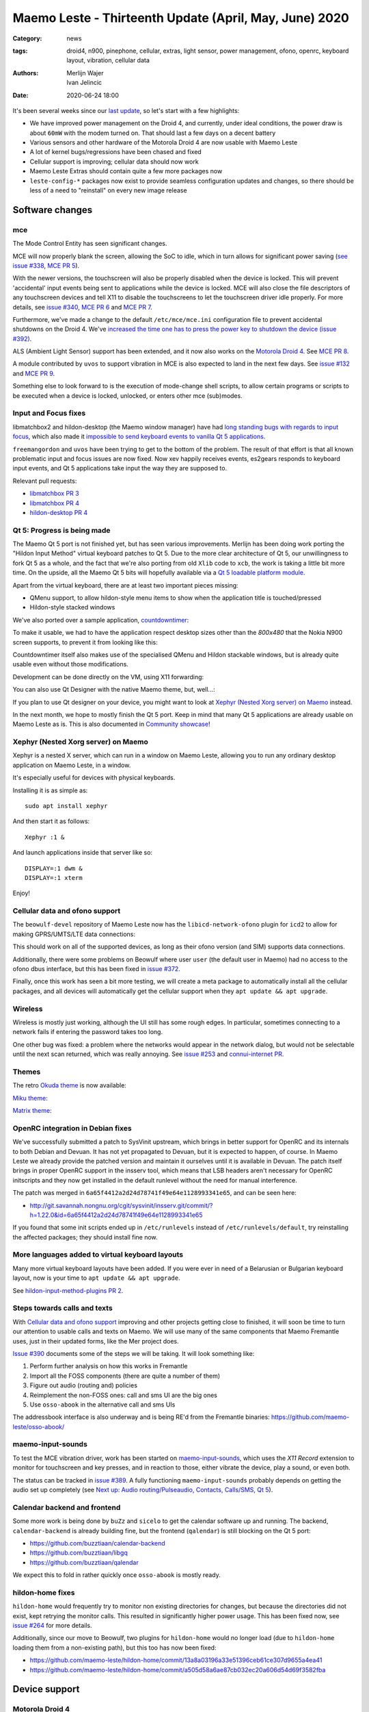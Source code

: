 Maemo Leste - Thirteenth Update (April, May, June) 2020
#######################################################

:Category: news
:tags: droid4, n900, pinephone, cellular, extras, light sensor, power
       management, ofono, openrc, keyboard layout, vibration, cellular data
:authors: Merlijn Wajer, Ivan Jelincic
:date: 2020-06-24 18:00

It's been several weeks since our `last update
<{filename}/maemo-leste-update-february-march-2020.rst>`_, so let's start
with a few highlights:

* We have improved power management on the Droid 4, and currently, under ideal
  conditions, the power draw is about ``60mW`` with the modem turned on. That
  should last a few days on a decent battery
* Various sensors and other hardware of the Motorola Droid 4 are now usable with
  Maemo Leste
* A lot of kernel bugs/regressions have been chased and fixed
* Cellular support is improving; cellular data should now work
* Maemo Leste Extras should contain quite a few more packages now
* ``leste-config-*`` packages now exist to provide seamless configuration updates
  and changes, so there should be less of a need to "reinstall" on every new
  image release



Software changes
================


mce
---

The Mode Control Entity has seen significant changes.

MCE will now properly blank the screen, allowing the SoC to idle, which
in turn allows for significant power saving (`see issue #338 <https://github.com/maemo-leste/bugtracker/issues/338>`_, `MCE PR 5 <https://github.com/maemo-leste/mce/pull/5>`_).

With the newer versions, the touchscreen will also be properly disabled when the
device is locked. This will prevent 'accidental' input events being sent to
applications while the device is locked. MCE will also close the file
descriptors of any touchscreen devices and tell X11 to disable the touchscreens
to let the touchscreen driver idle properly. For more details, see `issue #340
<https://github.com/maemo-leste/bugtracker/issues/340>`_, `MCE PR 6
<https://github.com/maemo-leste/mce/pull/6>`_ and `MCE PR 7
<https://github.com/maemo-leste/mce/pull/7>`_.

Furthermore, we've made a change to the default ``/etc/mce/mce.ini`` configuration
file to prevent accidental shutdowns on the Droid 4. We've `increased the time
one has to press the power key to shutdown the device (issue #392)
<https://github.com/maemo-leste/bugtracker/issues/392>`_.

ALS (Ambient Light Sensor) support has been extended, and it now also works on the
`Motorola Droid 4`_. See `MCE PR 8
<https://github.com/maemo-leste/mce/pull/8/>`_.

A module contributed by ``uvos`` to support vibration in MCE is also expected to
land in the next few days. See `issue #132
<https://github.com/maemo-leste/bugtracker/issues/132>`_ and `MCE PR 9
<https://github.com/maemo-leste/mce/pull/9>`_.

Something else to look forward to is the execution of mode-change shell scripts,
to allow certain programs or scripts to be executed when a device is locked,
unlocked, or enters other mce (sub)modes.

Input and Focus fixes
---------------------

libmatchbox2 and hildon-desktop (the Maemo window manager) have had `long standing
bugs with regards to input focus
<https://bugs.maemo.org/show_bug.cgi?id=5987>`_, which also made it
`impossible to send keyboard events to vanilla Qt 5 applications
<https://github.com/maemo-leste/bugtracker/issues/346>`_.

``freemangordon`` and ``uvos`` have been trying to get to the bottom of the problem.
The result of that effort is that all known problematic input and focus issues
are now fixed. Now xev happily receives events, es2gears responds to keyboard input
events, and Qt 5 applications take input the way they are supposed to.

Relevant pull requests:

* `libmatchbox PR 3 <https://github.com/maemo-leste/libmatchbox2/pull/3>`_
* `libmatchbox PR 4 <https://github.com/maemo-leste/libmatchbox2/pull/4>`_
* `hildon-desktop PR 4 <https://github.com/maemo-leste/hildon-desktop/pull/4>`_


Qt 5: Progress is being made
----------------------------

The Maemo Qt 5 port is not finished yet, but has seen various improvements.
Merlijn has been doing work porting the "Hildon Input Method" virtual keyboard
patches to Qt 5. Due to the more clear architecture of Qt 5, our
unwillingness to fork Qt 5 as a whole, and the fact that we're also porting from
old ``Xlib`` code to ``xcb``, the work is taking a little bit more
time. On the upside, all the Maemo Qt 5 bits will hopefully available via a
`Qt 5 loadable platform module <https://doc.qt.io/qt-5/qpa.html>`_.

Apart from the virtual keyboard, there are at least two important pieces
missing:

* QMenu support, to allow hildon-style menu items to show when the application
  title is touched/pressed
* Hildon-style stacked windows


We've also ported over a sample application, `countdowntimer
<https://github.com/maemo-leste-extras/countdowntimer>`_:

.. image:: /images/countdowntimer.png
  :height: 324px
  :width: 576px

To make it usable, we had to have the application respect desktop sizes other
than the `800x480` that the Nokia N900 screen supports, to prevent it from
looking like this:

.. image:: /images/leste-qt5-countdowntimer-0.1.png
  :height: 324px
  :width: 576px


Countdowntimer itself also makes use of the specialised QMenu and Hildon
stackable windows, but is already quite usable even without those modifications.

Development can be done directly on the VM, using X11 forwarding:

.. image:: /images/leste-qt5-designer-x11-forward.png
  :height: 324px
  :width: 576px

You can also use Qt Designer with the native Maemo theme, but, well...:

.. image:: /images/leste-designer-lol.png
  :height: 324px
  :width: 576px

If you plan to use Qt designer on your device, you might want to look at `Xephyr
(Nested Xorg server) on Maemo`_ instead.

In the next month, we hope to mostly finish the Qt 5 port. Keep in mind that many
Qt 5 applications are already usable on Maemo Leste as is. This is also documented in
`Community showcase`_!


Xephyr (Nested Xorg server) on Maemo
------------------------------------

Xephyr is a nested X server, which can run in a window on Maemo Leste, allowing you
to run any ordinary desktop application on Maemo Leste, in a window.

It's especially useful for devices with physical keyboards.

Installing it is as simple as::

    sudo apt install xephyr

And then start it as follows::

    Xephyr :1 &

And launch applications inside that server like so::

    DISPLAY=:1 dwm &
    DISPLAY=:1 xterm

.. image:: /images/xephyr-droid4.png
  :height: 324px
  :width: 576px


Enjoy!


Cellular data and ofono support
-------------------------------

The ``beowulf-devel`` repository of Maemo Leste now has the
``libicd-network-ofono`` plugin for ``icd2`` to allow for making GPRS/UMTS/LTE data
connections:

.. image:: /images/droid4-libicd-network-ofono.png
  :height: 324px
  :width: 576px

.. image:: /images/droid4-libicd-network-ofono-2.png
  :height: 324px
  :width: 576px

This should work on all of the supported devices, as long as their ofono version
(and SIM) supports data connections.

Additionally, there were some problems on Beowulf where user ``user`` (the default 
user in Maemo) had no access to the ofono dbus interface, but this has been fixed in
`issue #372 <https://github.com/maemo-leste/bugtracker/issues/372>`_.

Finally, once this work has seen a bit more testing, we will create a meta
package to automatically install all the cellular packages, and all devices
will automatically get the cellular support when they ``apt update && apt
upgrade``.


Wireless
--------

Wireless is mostly just working, although the UI still has some rough edges. In
particular, sometimes connecting to a network fails if entering the password
takes too long.

One other bug was fixed: a problem where the networks would appear in the
network dialog, but would not be selectable until the next scan returned, which
was really annoying. See `issue #253
<https://github.com/maemo-leste/bugtracker/issues/253>`_ and `connui-internet PR
<https://github.com/maemo-leste/connui-internet/pull/1>`_.


Themes
------

The retro `Okuda theme
<https://github.com/maemo-leste-extras/hildon-theme-okuda>`_ is now available:

.. image:: /images/leste-okuda-desktop.png
  :height: 324px
  :width: 576px

.. image:: /images/leste-okuda-vkb.png
  :height: 324px
  :width: 576px

.. image:: /images/leste-okuda-xterm.png
  :height: 324px
  :width: 576px

`Miku theme <https://github.com/maemo-leste-extras/miku-theme>`_:

.. image:: /images/leste-miku-settings.png
  :height: 324px
  :width: 576px

.. image:: /images/leste-miku-desktop.png
  :height: 324px
  :width: 576px


`Matrix theme <https://github.com/maemo-leste-extras/hildon-theme-matrix>`_:

.. image:: /images/leste-matrix-desktop.png
  :height: 324px
  :width: 576px

.. image:: /images/leste-matrix-lock.png
  :height: 324px
  :width: 576px


OpenRC integration in Debian fixes
----------------------------------

We've successfully submitted a patch to SysVinit upstream, which brings in better
support for OpenRC and its internals to both Debian and Devuan. It has not yet
propagated to Devuan, but it is expected to happen, of course. In Maemo Leste we
already provide the patched version and maintain it ourselves until it is
available in Devuan. The patch itself brings in proper OpenRC support in the
insserv tool, which means that LSB headers aren't necessary for OpenRC
initscripts and they now get installed in the default runlevel without the need
for manual interference.

The patch was merged in ``6a65f4412a2d24d78741f49e64e1128993341e65``, and can be
seen here:

* http://git.savannah.nongnu.org/cgit/sysvinit/insserv.git/commit/?h=1.22.0&id=6a65f4412a2d24d78741f49e64e1128993341e65

If you found that some init scripts ended up in ``/etc/runlevels`` instead of
``/etc/runlevels/default``, try reinstalling the affected packages; they should
install fine now.


More languages added to virtual keyboard layouts
------------------------------------------------

Many more virtual keyboard layouts have been added. If you were ever in need of
a Belarusian or Bulgarian keyboard layout, now is your time to ``apt update &&
apt upgrade``.

See `hildon-input-method-plugins PR 2
<https://github.com/maemo-leste/hildon-input-method-plugins/pull/2>`_.


Steps towards calls and texts
-----------------------------

With `Cellular data and ofono support`_ improving and other projects getting
close to finished, it will soon be time to turn our attention to usable calls and
texts on Maemo. We will use many of the same components that Maemo Fremantle
uses, just in their updated forms, like the Mer project does.

`Issue #390 <https://github.com/maemo-leste/bugtracker/issues/390>`_ documents
some of the steps we will be taking. It will look something like:

1. Perform further analysis on how this works in Fremantle
2. Import all the FOSS components (there are quite a number of them)
3. Figure out audio (routing and) policies
4. Reimplement the non-FOSS ones: call and sms UI are the big ones
5. Use ``osso-abook`` in the alternative call and sms UIs

The addressbook interface is also underway and is being RE'd from the Fremantle
binaries: https://github.com/maemo-leste/osso-abook/


maemo-input-sounds
------------------

To test the MCE vibration driver, work has been started on `maemo-input-sounds
<https://github.com/maemo-leste/maemo-input-sounds/tree/wip>`_, which uses the
`X11 Record` extension to monitor for touchscreen and key presses, and in
reaction to those, either vibrate the device, play a sound, or even both.

The status can be tracked in `issue #389
<https://github.com/maemo-leste/bugtracker/issues/389>`_. A fully functioning
``maemo-input-sounds`` probably depends on getting the audio set up completely
(see `Next up: Audio routing/Pulseaudio, Contacts, Calls/SMS, Qt 5`_).


Calendar backend and frontend
-----------------------------

Some more work is being done by ``buZz`` and ``sicelo`` to get the calendar
software up and running.  The backend, ``calendar-backend`` is already building
fine, but the frontend (``qalendar``) is still blocking on the Qt 5 port:

* https://github.com/buzztiaan/calendar-backend
* https://github.com/buzztiaan/libgq
* https://github.com/buzztiaan/qalendar

We expect this to fold in rather quickly once ``osso-abook`` is mostly ready.


hildon-home fixes
-----------------

``hildon-home`` would frequently try to monitor non existing directories for
changes, but because the directories did not exist, kept retrying the monitor
calls. This resulted in significantly higher power usage. This has been fixed
now, see `issue #264 <https://github.com/maemo-leste/bugtracker/issues/264>`_
for more details.

Additionally, since our move to Beowulf, two plugins for ``hildon-home`` would
no longer load (due to ``hildon-home`` loading them from a non-existing path),
but this too has now been fixed:

* https://github.com/maemo-leste/hildon-home/commit/13a8a03196a33e51396ceb61ce307d9655a4ea41
* https://github.com/maemo-leste/hildon-home/commit/a505d58a6ae87cb032ec20a606d54d69f3582fba


Device support
==============


Motorola Droid 4
----------------

The Motorola Droid 4 has seen a big set of improvements:

* The `Ambient Light Sensor`_ is now used;
* The `Vibration Motor`_ is now used;
* A driver for the `Accelerometer`_ is available;
* Advanced `keyboard layout`_
* Basic `modem integration`_ in `beowulf-devel` branches;
* Much improved battery life through better `Power Management`_;
* Latest Linux kernel

Ambient Light Sensor
~~~~~~~~~~~~~~~~~~~~

Just like the Nokia N900, the Droid has an ambient light sensor, used to measure
exactly that: ambient light levels. This can be used to adjust the screen
brightness to the ambient light levels, based on the brightness profile
selected. For observant users, this already worked on the Nokia N900, but now
this also works on the Droid 4.

This should make your device more pleasant to use in darker rooms, but also
outside - in direct sunlight.

Additionally, if the light level is low, the device is unlocked, and the
keyboard is exposed, the keyboard backlight LEDs will be turned on, to allow for
optimal typing in the dark. :-)

See `MCE PR 8`_.

Vibration Motor
~~~~~~~~~~~~~~~

Once `MCE PR 9`_ is merged, the vibration motor on the Motorola Droid 4 (and actually also the Nokia
N900 and other devices that support the Linux `FF
<https://www.kernel.org/doc/html/latest/input/ff.html>`_ interface) will work.
This allows for vibration of the device to provide touchscreen haptic feedback to the user, 
but also when (in the near future) an SMS is received, or
the device receives a phone call.

See also these notes on Maemo.org `on how to start and stop vibrations
<https://wiki.maemo.org/Phone_control#Start_Vibrating_Incoming_Call>`_. Since we
are compatible at least on the DBUS level, the original Maemo instructions just
apply. It is also possible to add more patterns by editing ``/etc/mce/mce.ini``.


Accelerometer
~~~~~~~~~~~~~

The accelerometer driver is now enabled, meaning that things like the
`droidsaber <https://github.com/buzztiaan/droidsaber>`_ are now possible:

.. raw:: html

    <iframe width="560" height="315" src="https://www.youtube.com/embed/DeCtO8WwaTc"
     ;rameborder="0" allow="accelerometer; autoplay; encrypted-media; gyroscope;
    picture-in-picture" allowfullscreen></iframe>

This will also be useful for automatically changing the screen orientation, based
on the device orientation. The powervr driver might need a bit more work before
that will work smoothly and well though.


Power Management
~~~~~~~~~~~~~~~~

The power management on the Droid 4 should be in much better shape now. Under
ideal circumstances, with the modem online, the device should idle at about
``60mW``. This is made possible by the incredible Linux kernel support, `droid4-pm
<https://github.com/maemo-leste/droid4-pm>`_, our various `mce`_ improvements,
and in general OMAP being well designed when it comes to power management. This
should last most batteries for several days. Things might improve a little more
if OMAP ``OFF`` mode ever starts to work on OMAP 4.

``Merlijn`` recently acquired a few lab power supplies, and (`after actually making it
work with sigrok, working around insanely stupid firmware bugs
<https://sourceforge.net/p/sigrok/mailman/message/37014835/>`_) was able to
generate the following graph of power usage from a clean power-up, showing the
~3 minutes it takes to fully boot and enter the promised ``60mW`` idle power
usage:

.. image:: /images/droid4-boot.png
  :height: 350px
  :width: 700px


Here's what using the vibration motor does to the power draw:

.. image:: /images/droid4-rumble.png
  :height: 324px
  :width: 576px

And the same for receiving an SMS (exposing a problem where the modem doesn't
properly idle after sms receive - it stays around ``180mW`` as opposed to the
``60mW`` - this is still being investigated, but it looks like the USB doesn't
idle afterwards, requiring to be manually kicked into idle mode):

.. image:: /images/droid4-modem-power-recv-sms.png
  :height: 324px
  :width: 576px


NTPD and power management
~~~~~~~~~~~~~~~~~~~~~~~~~


The ``ntp`` daemon currently causes a lot of wake ups, and negatively impacts
battery life. The current stop-gap is to stop it manually after booting, by
issuing the following as root::

    /etc/init.d/ntp stop


Cellular and power management
~~~~~~~~~~~~~~~~~~~~~~~~~~~~~

While the modem itself should idle pretty well, the modem reports on the signal
strength very frequently, waking up the device even when the signal strength
should not be shown. The signal strength can be temporarily disabled like so::

    printf 'U1234AT+SCRN=0\r' > /dev/gsmtty1


Graphing power logs from the device
~~~~~~~~~~~~~~~~~~~~~~~~~~~~~~~~~~~

The GNOME Power Manager can plot upower data, and it runs on Leste:

.. image:: /images/leste-droid4-gnome-power-manager.png
  :height: 324px
  :width: 576px

But the upower data is located in ``/var/lib/upower`` and not at all hard to plot
yourself, which might actually be more insightful (although this graph is very
basic):

.. image:: /images/capacity_over_time_from_upower.png
  :height: 324px
  :width: 576px

We're still figuring out how to properly plot all this data, but more
information (including the source to generate the above graph) can be found in
`issue #396 <https://github.com/maemo-leste/bugtracker/issues/396>`_.

Maybe we can take `one of these maemo.org applications <http://maemo.org/downloads/search/application.html?org_openpsa_products_search%5B1%5D%5Bproperty%5D=title&org_openpsa_products_search%5B1%5D%5Bconstraint%5D=LIKE&org_openpsa_products_search%5B1%5D%5Bvalue%5D=battery&org_openpsa_products_search%5B2%5D%5Bproperty%5D=os&org_openpsa_products_search%5B2%5D%5Bconstraint%5D=LIKE&org_openpsa_products_search%5B2%5D%5Bvalue%5D=Maemo5&fetch=Search>`_ and port them.


Battery calibration
~~~~~~~~~~~~~~~~~~~

``uvos`` has written an init script and tool to store the battery capacity when
known, and restore it, using ``spinal84``'s experimental kernel patches, see
`issue #374 <https://github.com/maemo-leste/bugtracker/issues/374>`_.

It will be added to the Droid 4 meta package imminently, and then eventually
everyone should have a calibrated battery, hopefully.

Also see `upower PR 4 <https://github.com/maemo-leste/upower/pull/4>`_ for the
UPower fix that was required for this to work properly.


Keyboard layout
~~~~~~~~~~~~~~~

For a long time, it was not possible to `summon the special keys virtual keyboard
on the Droid 4 <https://github.com/maemo-leste/bugtracker/issues/347>`_, which
was particularly annoying since some `important keys were not available
<https://github.com/maemo-leste/bugtracker/issues/122>`_.

By digging through the N900 keyboard files and learning a bunch about xkb, both
of these issues have now been resolved by ``Merlijn``. ``buZz`` provided a nice
`geometry file
<https://github.com/maemo-leste/xkb-data/commit/99343d77464299cdf1d56e461018bd7f974cee42>`_, which allows us to visualise the keys on various keyboard levels:

.. image:: /images/droid4-keyboard.png
  :height: 224px
  :width: 576px

(Yes, the shift button on the Droid 4 is mapped to control, and the caps lock
key is mapped to shift)

Additional extra keys are also available when using the ``ISO_Level3_Shift``
key, `see the actual xkb file for more details
<https://github.com/maemo-leste/xkb-data/commit/ccebc5ea6cc9c14c7822b53317640c8f2f6372b2#diff-5b7bd0a2cb0498ff38e4e466546d5fdcR36>`_ and this image for a quick reference:

.. image:: /images/droid4-keyboard-2.png
  :height: 224px
  :width: 576px


Compare that to the N900 layout:

.. image:: /images/n900-keyboard.png
  :height: 224px
  :width: 576px

Bringing up the special keys virtual keyboard is done by pressing the "OK"
(``ISO_Level3_Shift``) key and the Control (``Shift``) key.

And finally, the virtual keyboard didn't look quite good on the Droid 4, since
it has a larger resolution, but as of `hildon-input-method-plugins PR 3
<https://github.com/maemo-leste/hildon-input-method-plugins/pull/3>`_, the
keyboard will render properly regardless of the screen dimensions:

.. image:: /images/droid4-special-vkb.png
  :height: 324px
  :width: 576px

Modem integration
~~~~~~~~~~~~~~~~~

``tmlind`` and ``Pavel Machek`` have been doing a lot of work on improving ofono
on the Droid 4. The result of most of that work is currently packaged in the
``droid4`` component, so any droid 4 will automatically get the latest/best
ofono version. Additionally, the technology is now also reported properly:

.. image:: /images/droid4-tech.png
  :height: 324px
  :width: 576px


.. image:: /images/droid4-tech-2g.png
  :height: 324px
  :width: 576px


More work remains, including upstreaming ofono and dealing with some power
management regressions, but it's starting to look quite good indeed.

Current work can be found here:
https://github.com/maemo-leste/ofono-d4/tree/motmdm-serdev-ngsm


increasing font size in osso-xterm
~~~~~~~~~~~~~~~~~~~~~~~~~~~~~~~~~~

On the Nokia N900, the font size in osso-xterm can be changed using the volume
buttons, but this does not work yet on the Droid 4. The reason is that
osso-xterm expects specific (hardcoded) keys to be used to change the font, and
the Droid 4 has different keys mapped to its volume buttons, see `issue #385
<https://github.com/maemo-leste/bugtracker/issues/385>`_

Latest Linux kernel
~~~~~~~~~~~~~~~~~~~

A month or so ago we switched to Linux 5.7:
https://github.com/maemo-leste/droid4-linux/tree/droid4-pending-v5.7

After that, there were various regressions to figure out, the most painful ones
being random resets, which took quite a while to pin down. ``tmlind`` has been
incredibly helpful in getting these problems resolved. Onto the next Linux
version and set of regressions - and bugfixes, and features...

Nokia N900
----------

Powermanagement update
~~~~~~~~~~~~~~~~~~~~~~

A while ago we tweeted out a photo of a Nokia N900 using very little power,
while in ``OMAP OFF`` mode. We haven't yet brought this to our latest images,
but it's still planned (it might be relatively simple, but also might be a lot
of work). In addition, we will likely provide an ``n900-pm`` script, similar to
the ``droid4-pm`` script.


Pinephone
---------

Thanks to the packaging work from people in postmarketOS, we now also support
the modem in the Pinephone. While we've mostly been working with cellular things
on the Droid4, lots of that work can simply be reused on the Pinephone, and we
plan to do so in the near future. A package called ``pinephone-modem-config``
can be installed, and along with updating the kernel (latest available version
is 5.6), it will bring in modem support. This is already automatically enabled
in the latest images. A note to keep in mind: While the modem is off, combined
with the latest kernels, the system outputs KEY_WAKEUP events which cause some
trouble with the virtual keyboard. The current solution to this is to just have
``pinephone-modem-config`` installed and after a reboot, things should be ok.
We will see if it's possible to patch this in some proper way in the future.


Weekly builds
=============

From July, we will also implement and enable weekly image builds on our CI
infrastructure. This means we won't be building images on demand anymore.
Instead they shall be built each week, containing all the latest packages and
goodies. Obviously, this will require more storage space, so we will be
removing device images older than five weeks.

Hopefully this will also help us polish up our build frameworks and alert us
about possible bugs that arise during development. It is also a very important
step towards reproducible builds - which is one of our milestones we wish to
fulfill.

However, for this occasion, we built new images and they can be downloaded as
usual. This time we've also built 64bit images for the Raspberry Pi 3 and 4.

* 64bit VM: https://maedevu.maemo.org/images/virtual-machines/20200622/
* N900: https://maedevu.maemo.org/images/n900/20200623/
* Droid4: https://maedevu.maemo.org/images/droid4/20200624/
* Pinephone: https://maedevu.maemo.org/images/pinephone/20200624/
* Pinetab: https://maedevu.maemo.org/images/pinetab/20200624/
* Pi3: https://maedevu.maemo.org/images/raspi3-64bit/20200623/
* Pi4: https://maedevu.maemo.org/images/raspi4-64bit/20200623/


Community showcase
==================


PS 1 emulator
-------------

PCSX-ReARMed runs quite nicely on the Droid 4:

.. raw:: html

    <iframe width="560" height="315" src="https://www.youtube.com/embed/BmIAQby4ccM"
     ;rameborder="0" allow="accelerometer; autoplay; encrypted-media; gyroscope;
    picture-in-picture" allowfullscreen></iframe>

Unfortunately, the community hasn't yet packaged the program for Maemo Leste
Extras, but we're confident someone will, at some point.


Photo Light meter
-----------------

Written in Free Pascal, photolightmeter can be used calculate aperture and
shutter values.


Telegram
--------

If you're a fan of Telegram, the desktop client just works on Maemo Leste:

* https://twitter.com/rfc1087/status/1271796014903635969


Proxmark3
---------

If you like toying with RFID cards, then you can (for example) use the bluetooth
module on the Droid 4 to connect a capable reader and run proxmark3 on the Droid
itself:

.. image:: /images/proxmark3-1.png
  :height: 324px
  :width: 576px


.. image:: /images/proxmark3-2.png
  :height: 324px
  :width: 576px

You can find specific installation notes here: http://web.archive.org/web/20200623220049/https://paste.debian.net/plainh/34a66276


Quicknote
---------

A simple notes application written in Python is also available:
https://github.com/maemo-leste-extras/quicknote


mihphoto
--------

A Qt 5 photo viewer is available, and optionally supports multitouch when
supplied as a startup argument:
https://github.com/maemo-leste-extras/mihphoto


personal-ip-address
-------------------

The good old personal-ip-address has returned, this time to Leste:
https://github.com/maemo-leste-extras/personal-ip-address


Maemo Leste Extras
==================

More community packages are being maintained in the ``extras`` repository and
we're very glad and excited about it. If you're interested in maintaing your own
community package for Maemo Leste, there are instructions for you to do so on
the `bugtracker <https://github.com/maemo-leste-extras/bugtracker>`_ .


Next up: Audio routing/Pulseaudio, Contacts, Calls/SMS, Qt 5
============================================================

So what can you expect from future updates?

The big things on our radar are still:

* Audio: Currently most devices do not even ship with ``pulseaudio``, but we'll probably want to start using it, and create ALSA UCM files for our soundcards, provide proper pulseaudio sink names for call routing, and so on. This is also a prerequisite for the `volume applet <https://github.com/maemo-leste/maemo-statusmenu-volume>`_
* Contacts (``osso-abook``), this will provide all of the Hildon contacts APIs
  with the evolution database as a abackend, definitely required for proper SMS and
  Call UI
* Qt 5 updates: hopefully we will soon have the virtual keyboard integration
  ready, with the hildon menus and stacked windows following right after. That
  should be enough to make most applications work, and from there on we'll
  probably port things on an as-needed basis: like APIs for home and status
  widgets
* Nokia's ``rtcom`` packages and telepathy. https://github.com/maemo-leste/bugtracker/issues/390
  Some of this is covered in `Steps towards calls and texts`_, but to reiterate:
  the plan is to use `telepathy-ring` as an interface to `ofono`, and use
  `rtcom-eventlogger` and other libraries to read from and log to the same
  database format as used on Fremantle.
  This approach is particularly exciting because it allows loading many other
  telepathy plugins. There also exists a `telepathy-haze
  <https://github.com/dylex/slack-libpurple/commits/master>`_ plugin to load
  (any) Pidgin (``libpurple``) plugin, allowing for potentially loading (for
  example) the `slack-libpurple <https://github.com/dylex/slack-libpurple>`_
  slack plugin into telepathy, and being able to directly
  interface with Slack using the native hildon UI, potentially even with
  contacts, too. And of course, there are also SIP plugins for telepathy,
  allowing for VOIP calls from the same (native) UI
* Speaking of UIs, once the backend (rtcom) is mostly there, the last thing
  we'll have to do is to bring up the call and text UIs. The Fremantle SMS UI
  relied on an html rendering engine, `allowing for cool customisations
  <https://wiki.maemo.org/Conversation_Mods>`_ like these:

  .. image:: /images/fun-conversations-mod.png
    :height: 256px
    :width: 432px


Web interface for packages
==========================

We're considering creating a web interface to browse the core maemo packages,
the development packages and also the extras packages. See `issue #395 <https://github.com/maemo-leste/bugtracker/issues/395>`_ for more details. If you have suggestions, want to see specific features, or want to help out, please do let us know on the issue.

Sneak peak of an alpha version of the interface:

.. image:: /images/pkg.png


More frequent updates?
======================

We often get the question if we can provide update posts more frequently. Often,
we delay update posts because we want to **complete just one more package...** -
and then another, and another... So if you'd like to get more frequent update
posts, please volunteer to write them for us. If you hang out in the IRC
channel, maybe follow the frequent updates and write about them, and we'll be
able to post it here, on our website.

That said, we're considering doing detailed write-ups of various core components
of Maemo Leste every few weeks or so, so if that's your thing, you might be able
to peek at those too, soon.


Interested?
===========

If you have questions, are interested in specifics, or helping out, or wish to have a specific
package ported, please see our `bugtracker`_

**We have several Nokia N900 and Motorola Droid 4 units available to interested
developers**, so if you are interested in helping out but have trouble acquiring
a device, let us know.

Please also join our `mailing list
<https://mailinglists.dyne.org/cgi-bin/mailman/listinfo/maemo-leste>`_ to stay
up to date, ask questions and/or help out. Another great way to get in touch is
to join the `IRC channel <https://leste.maemo.org/IRC_channel>`_.

If you like our work and want to see it continue, join us!
